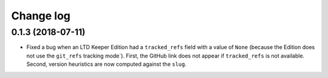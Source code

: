 ##########
Change log
##########

0.1.3 (2018-07-11)
==================

- Fixed a bug when an LTD Keeper Edition had a ``tracked_refs`` field with a value of ``None`` (because the Edition does not use the ``git_refs`` tracking mode`).
  First, the GitHub link does not appear if ``tracked_refs`` is not available.
  Second, version heuristics are now computed against the ``slug``.
